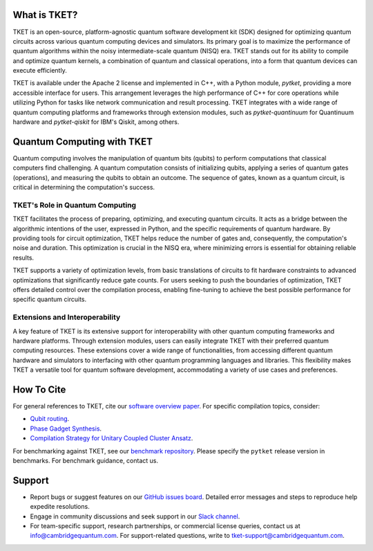 What is TKET?
==============

TKET is an open-source, platform-agnostic quantum software development kit (SDK) designed for optimizing quantum circuits across various quantum computing devices and simulators. Its primary goal is to maximize the performance of quantum algorithms within the noisy intermediate-scale quantum (NISQ) era. TKET stands out for its ability to compile and optimize quantum kernels, a combination of quantum and classical operations, into a form that quantum devices can execute efficiently.

TKET is available under the Apache 2 license and implemented in C++, with a Python module, `pytket`, providing a more accessible interface for users. This arrangement leverages the high performance of C++ for core operations while utilizing Python for tasks like network communication and result processing. TKET integrates with a wide range of quantum computing platforms and frameworks through extension modules, such as `pytket-quantinuum` for Quantinuum hardware and `pytket-qiskit` for IBM's Qiskit, among others.

Quantum Computing with TKET
===========================

Quantum computing involves the manipulation of quantum bits (qubits) to perform computations that classical computers find challenging. A quantum computation consists of initializing qubits, applying a series of quantum gates (operations), and measuring the qubits to obtain an outcome. The sequence of gates, known as a quantum circuit, is critical in determining the computation's success.

TKET's Role in Quantum Computing
--------------------------------

TKET facilitates the process of preparing, optimizing, and executing quantum circuits. It acts as a bridge between the algorithmic intentions of the user, expressed in Python, and the specific requirements of quantum hardware. By providing tools for circuit optimization, TKET helps reduce the number of gates and, consequently, the computation's noise and duration. This optimization is crucial in the NISQ era, where minimizing errors is essential for obtaining reliable results.

TKET supports a variety of optimization levels, from basic translations of circuits to fit hardware constraints to advanced optimizations that significantly reduce gate counts. For users seeking to push the boundaries of optimization, TKET offers detailed control over the compilation process, enabling fine-tuning to achieve the best possible performance for specific quantum circuits.

Extensions and Interoperability
--------------------------------

A key feature of TKET is its extensive support for interoperability with other quantum computing frameworks and hardware platforms. Through extension modules, users can easily integrate TKET with their preferred quantum computing resources. These extensions cover a wide range of functionalities, from accessing different quantum hardware and simulators to interfacing with other quantum programming languages and libraries. This flexibility makes TKET a versatile tool for quantum software development, accommodating a variety of use cases and preferences.


How To Cite
===========

For general references to TKET, cite our `software overview paper <https://doi.org/10.1088/2058-9565/ab8e92>`_. For specific compilation topics, consider:

- `Qubit routing <https://doi.org/10.4230/LIPIcs.TQC.2019.5>`_.
- `Phase Gadget Synthesis <https://doi.org/10.4204/EPTCS.318.13>`_.
- `Compilation Strategy for Unitary Coupled Cluster Ansatz <https://arxiv.org/abs/2007.10515>`_.

For benchmarking against TKET, see our `benchmark repository <https://github.com/CQCL/tket_benchmarking>`_. Please specify the ``pytket`` release version in benchmarks. For benchmark guidance, contact us.


Support
=======
- Report bugs or suggest features on our `GitHub issues board <https://github.com/CQCL/pytket>`_. Detailed error messages and steps to reproduce help expedite resolutions.
- Engage in community discussions and seek support in our `Slack channel <https://join.slack.com/t/tketusers/shared_invite/zt-18qmsamj9-UqQFVdkRzxnXCcKtcarLRA>`_.
- For team-specific support, research partnerships, or commercial license queries, contact us at info@cambridgequantum.com. For support-related questions, write to tket-support@cambridgequantum.com.
